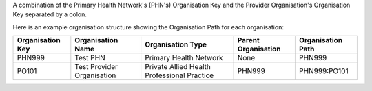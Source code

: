 A combination of the Primary Health Network's (PHN's) Organisation Key and the
Provider Organisation's Organisation Key separated by a colon.

Here is an example organisation structure showing the Organisation Path for each organisation:

+------------------+-------------------------------+---------------------------------------------+---------------------+-------------------+
| Organisation Key | Organisation Name             | Organisation Type                           | Parent Organisation | Organisation Path |
+==================+===============================+=============================================+=====================+===================+
| PHN999           | Test PHN                      | Primary Health Network                      | None                | PHN999            |
+------------------+-------------------------------+---------------------------------------------+---------------------+-------------------+
| PO101            | Test Provider Organisation    | Private Allied Health Professional Practice | PHN999              | PHN999:PO101      |
+------------------+-------------------------------+---------------------------------------------+---------------------+-------------------+
